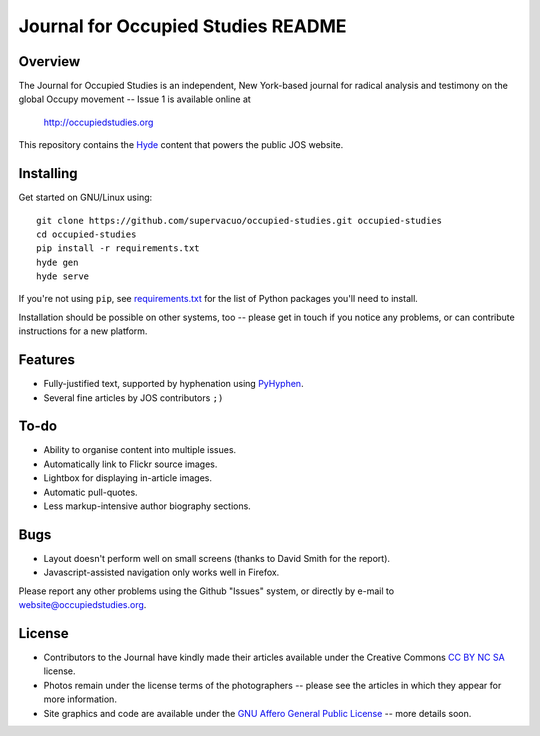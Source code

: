 Journal for Occupied Studies README
=======================================

Overview
---------------------------------------

The Journal for Occupied Studies is an independent, New York-based journal for
radical analysis and testimony on the global Occupy movement -- Issue 1 is
available online at

  http://occupiedstudies.org

This repository contains the `Hyde`_ content that powers the public JOS website.

Installing
---------------------------------------

Get started on GNU/Linux using::

  git clone https://github.com/supervacuo/occupied-studies.git occupied-studies
  cd occupied-studies
  pip install -r requirements.txt
  hyde gen
  hyde serve

If you're not using ``pip``, see `requirements.txt`_ for the list of Python
packages you'll need to install.

Installation should be possible on other systems, too -- please get in touch if
you notice any problems, or can contribute instructions for a new platform.

Features
---------------------------------------

* Fully-justified text, supported by hyphenation using `PyHyphen`_.
* Several fine articles by JOS contributors ``;)``

To-do
---------------------------------------

* Ability to organise content into multiple issues.
* Automatically link to Flickr source images.
* Lightbox for displaying in-article images.
* Automatic pull-quotes.
* Less markup-intensive author biography sections.

Bugs
---------------------------------------

* Layout doesn't perform well on small screens (thanks to David Smith for the
  report).
* Javascript-assisted navigation only works well in Firefox.

Please report any other problems using the Github "Issues" system, or directly
by e-mail to website@occupiedstudies.org.

License
---------------------------------------

* Contributors to the Journal have kindly made their articles available under the
  Creative Commons `CC BY NC SA`_ license.
* Photos remain under the license terms of the photographers -- please see the
  articles in which they appear for more information.
* Site graphics and code are available under the `GNU Affero General Public
  License`_ -- more details soon.

.. _Hyde: https://github.com/hyde/hyde
.. _pyhyphen: http://code.google.com/p/pyhyphen/
.. _requirements.txt: requirements.txt
.. _GNU Affero General Public License: http://www.gnu.org/licenses/agpl-3.0.html
.. _CC BY NC SA: http://creativecommons.org/licenses/by-nc-sa/3.0/

